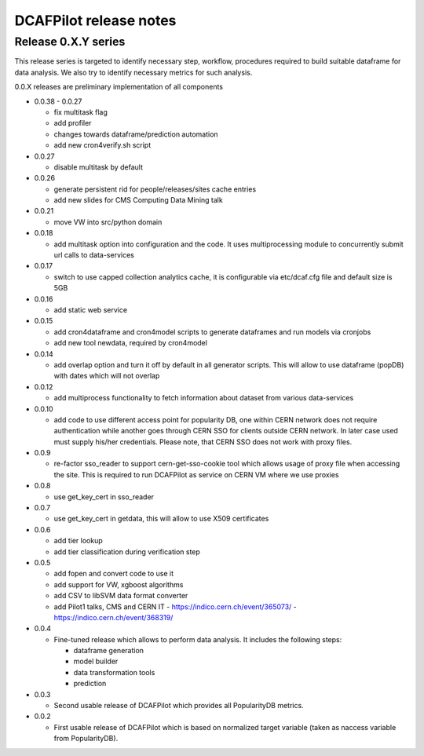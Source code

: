 DCAFPilot release notes
=======================

Release 0.X.Y series
--------------------
This release series is targeted to identify necessary step, workflow,
procedures required to build suitable dataframe for data analysis. We also try
to identify necessary metrics for such analysis.

0.0.X releases are preliminary implementation of all components

- 0.0.38 - 0.0.27
  
  - fix multitask flag
  - add profiler
  - changes towards dataframe/prediction automation
  - add new cron4verify.sh script

- 0.0.27

  - disable multitask by default

- 0.0.26

  - generate persistent rid for people/releases/sites cache entries
  - add new slides for CMS Computing Data Mining talk

- 0.0.21

  - move VW into src/python domain

- 0.0.18

  - add multitask option into configuration and the code. It uses
    multiprocessing module to concurrently submit url calls to data-services

- 0.0.17
  
  - switch to use capped collection analytics cache, it is configurable via
    etc/dcaf.cfg file and default size is 5GB

- 0.0.16
  
  - add static web service

- 0.0.15

  - add cron4dataframe and cron4model scripts to generate dataframes
    and run models via cronjobs
  - add new tool newdata, required by cron4model

- 0.0.14

  - add overlap option and turn it off by default in all generator
    scripts. This will allow to use dataframe (popDB) with dates which
    will not overlap

- 0.0.12

  - add multiprocess functionality to fetch information about dataset from
    various data-services

- 0.0.10

  - add code to use different access point for popularity DB, one within CERN
    network does not require authentication while another goes through CERN SSO
    for clients outside CERN network. In later case used must supply his/her
    credentials. Please note, that CERN SSO does not work with proxy files.

- 0.0.9

  - re-factor sso_reader to support cern-get-sso-cookie tool which allows
    usage of proxy file when accessing the site. This is required to run
    DCAFPilot as service on CERN VM where we use proxies

- 0.0.8

  - use get_key_cert in sso_reader

- 0.0.7

  - use get_key_cert in getdata, this will allow to use X509 certificates

- 0.0.6

  - add tier lookup
  - add tier classification during verification step

- 0.0.5

  - add fopen and convert code to use it
  - add support for VW, xgboost algorithms
  - add CSV to libSVM data format converter
  - add Pilot1 talks, CMS and CERN IT
    - https://indico.cern.ch/event/365073/
    - https://indico.cern.ch/event/368319/

- 0.0.4

  - Fine-tuned release which allows to perform data analysis. It includes
    the following steps:

    - dataframe generation
    - model builder
    - data transformation tools
    - prediction

- 0.0.3

  - Second usable release of DCAFPilot which provides all PopularityDB
    metrics.

- 0.0.2

  - First usable release of DCAFPilot which is based on normalized target
    variable (taken as naccess variable from PopularityDB).
